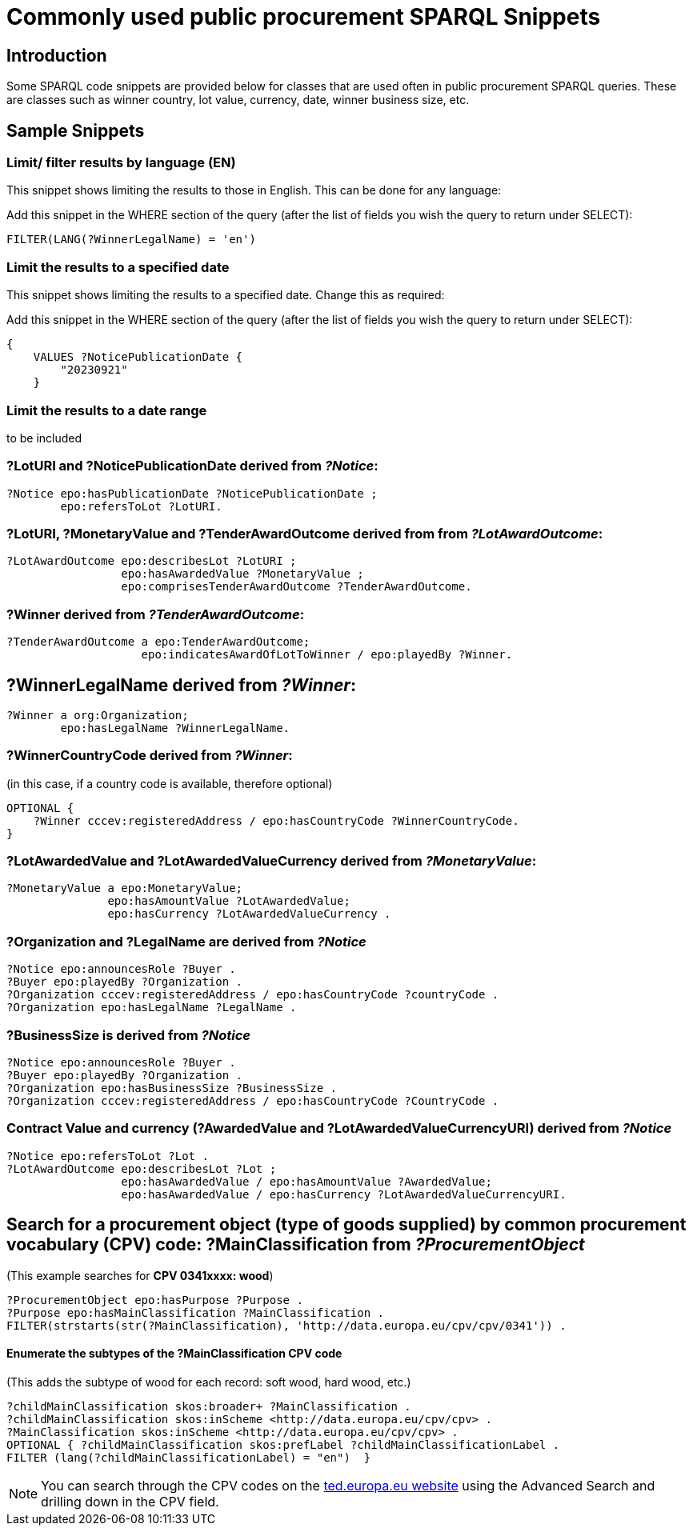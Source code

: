 = Commonly used public procurement SPARQL Snippets

== Introduction

Some SPARQL code snippets are provided below for classes that are used often in public procurement SPARQL queries. These are classes such as winner country, lot value, currency, date, winner business size, etc.

// == Query section logic/ indentation/ heirarchy
== Sample Snippets

=== Limit/ filter results by language (EN)

This snippet shows limiting the results to those in English. This can be done for any language:

Add this snippet in the WHERE section of the query (after the list of fields you wish the query to return under SELECT):

[source]
--
FILTER(LANG(?WinnerLegalName) = 'en')
--

=== Limit the results to a specified date 

This snippet shows limiting the results to a specified date. Change this as required:

Add this snippet in the WHERE section of the query (after the list of fields you wish the query to return under SELECT):

[source]
--
{
    VALUES ?NoticePublicationDate {
        "20230921"
    }
--

=== Limit the results to a date range

to be included

=== *?LotURI* and *?NoticePublicationDate* derived from _?Notice_:

[source]
--
?Notice epo:hasPublicationDate ?NoticePublicationDate ;
        epo:refersToLot ?LotURI.
--

=== *?LotURI*, *?MonetaryValue* and *?TenderAwardOutcome* derived from from _?LotAwardOutcome_:           
    
[source]
--   
?LotAwardOutcome epo:describesLot ?LotURI ;
                 epo:hasAwardedValue ?MonetaryValue ;
                 epo:comprisesTenderAwardOutcome ?TenderAwardOutcome.

--

=== *?Winner* derived from _?TenderAwardOutcome_:

[source]
--   
?TenderAwardOutcome a epo:TenderAwardOutcome;
                    epo:indicatesAwardOfLotToWinner / epo:playedBy ?Winner.
--

== *?WinnerLegalName* derived from _?Winner_:

[source]
--  
?Winner a org:Organization;
        epo:hasLegalName ?WinnerLegalName.
--

=== *?WinnerCountryCode* derived from _?Winner_: 
(in this case, if a country code is available, therefore optional)

[source]
--     
 
OPTIONAL {
    ?Winner cccev:registeredAddress / epo:hasCountryCode ?WinnerCountryCode.
}
--

=== *?LotAwardedValue* and *?LotAwardedValueCurrency* derived from _?MonetaryValue_:

[source]
-- 
?MonetaryValue a epo:MonetaryValue;
               epo:hasAmountValue ?LotAwardedValue;
               epo:hasCurrency ?LotAwardedValueCurrency .
--

=== *?Organization* and *?LegalName* are derived from _?Notice_

[source]
-- 
?Notice epo:announcesRole ?Buyer .
?Buyer epo:playedBy ?Organization .
?Organization cccev:registeredAddress / epo:hasCountryCode ?countryCode .
?Organization epo:hasLegalName ?LegalName .
--


=== *?BusinessSize* is derived from _?Notice_

[source]
-- 
?Notice epo:announcesRole ?Buyer .
?Buyer epo:playedBy ?Organization .
?Organization epo:hasBusinessSize ?BusinessSize .
?Organization cccev:registeredAddress / epo:hasCountryCode ?CountryCode .
--

=== Contract Value and currency *(?AwardedValue* and *?LotAwardedValueCurrencyURI*) derived from _?Notice_
[source]
-- 
?Notice epo:refersToLot ?Lot .
?LotAwardOutcome epo:describesLot ?Lot ;
                 epo:hasAwardedValue / epo:hasAmountValue ?AwardedValue;
                 epo:hasAwardedValue / epo:hasCurrency ?LotAwardedValueCurrencyURI.
--  

== Search for a procurement object (type of goods supplied) by common procurement vocabulary (CPV) code: *?MainClassification* from _?ProcurementObject_

(This example searches for *CPV 0341xxxx: wood*)

[source]
-- 
?ProcurementObject epo:hasPurpose ?Purpose .
?Purpose epo:hasMainClassification ?MainClassification .
FILTER(strstarts(str(?MainClassification), 'http://data.europa.eu/cpv/cpv/0341')) .
--

==== Enumerate the subtypes of the *?MainClassification CPV code*

(This adds the subtype of wood for each record: soft wood, hard wood, etc.)

[source]
--
?childMainClassification skos:broader+ ?MainClassification .
?childMainClassification skos:inScheme <http://data.europa.eu/cpv/cpv> .
?MainClassification skos:inScheme <http://data.europa.eu/cpv/cpv> .
OPTIONAL { ?childMainClassification skos:prefLabel ?childMainClassificationLabel .
FILTER (lang(?childMainClassificationLabel) = "en")  }  
--

NOTE: You can search through the CPV codes on the https://ted.europa.eu/en/advanced-search[ted.europa.eu website] using the Advanced Search and drilling down in the CPV field.